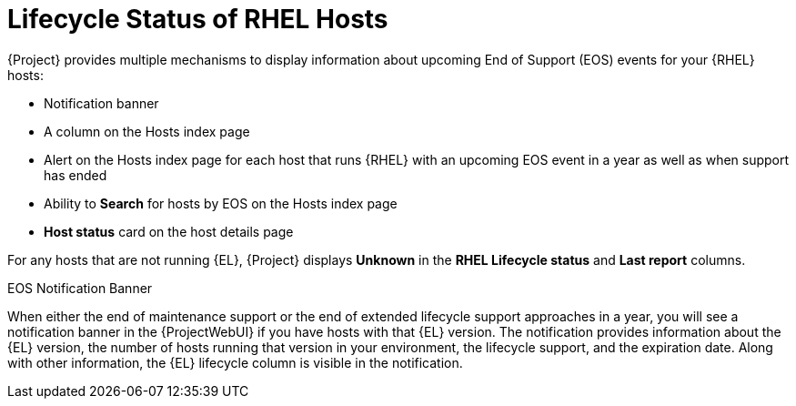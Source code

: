 [id="lifecycle_status_of_rhel_hosts_{context}"]
= Lifecycle Status of RHEL Hosts

{Project} provides multiple mechanisms to display information about upcoming End of Support (EOS) events for your {RHEL} hosts:

* Notification banner
* A column on the Hosts index page
* Alert on the Hosts index page for each host that runs {RHEL} with an upcoming EOS event in a year as well as when support has ended
* Ability to *Search* for hosts by EOS on the Hosts index page
* *Host status* card on the host details page

For any hosts that are not running {EL}, {Project} displays *Unknown* in the *RHEL Lifecycle status* and *Last report* columns.

.EOS Notification Banner
When either the end of maintenance support or the end of extended lifecycle support approaches in a year, you will see a notification banner in the {ProjectWebUI} if you have hosts with that {EL} version.
The notification provides information about the {EL} version, the number of hosts running that version in your environment, the lifecycle support, and the expiration date.
Along with other information, the {EL} lifecycle column is visible in the notification.
